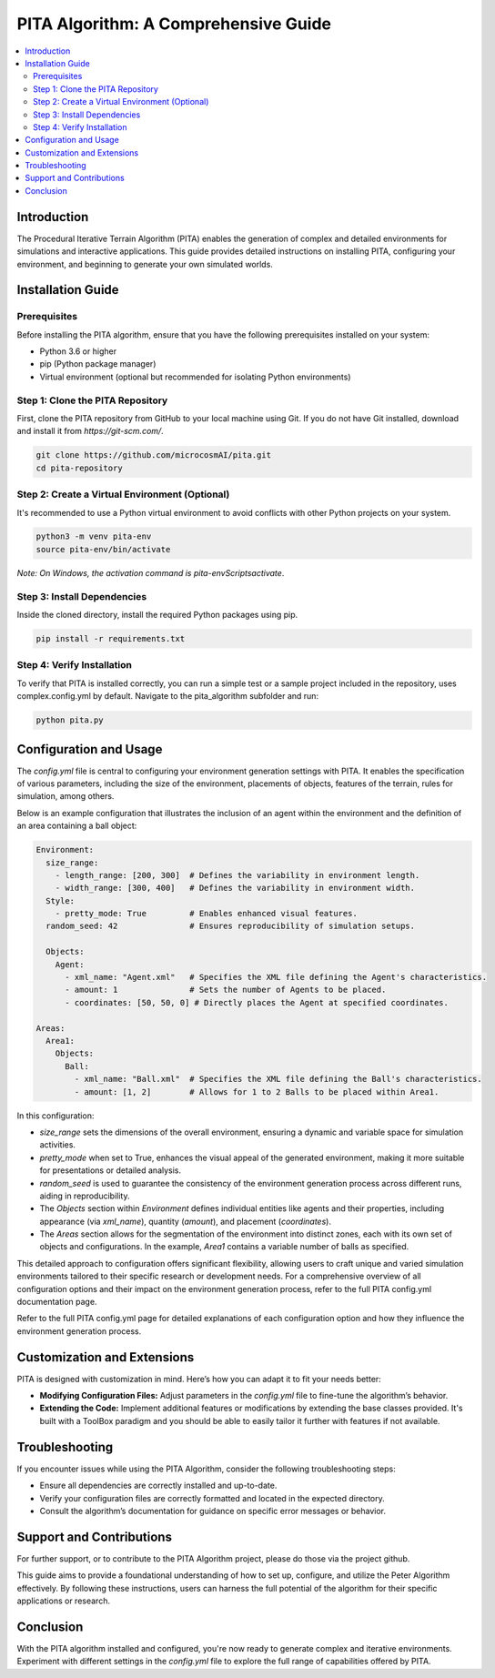 PITA Algorithm: A Comprehensive Guide
=====================================

.. contents::
   :local:
   :depth: 2

Introduction
------------
The Procedural Iterative Terrain Algorithm (PITA) enables the generation of complex and detailed environments for simulations and interactive applications. This guide provides detailed instructions on installing PITA, configuring your environment, and beginning to generate your own simulated worlds.

Installation Guide
------------------

Prerequisites
~~~~~~~~~~~~~
Before installing the PITA algorithm, ensure that you have the following prerequisites installed on your system:

- Python 3.6 or higher
- pip (Python package manager)
- Virtual environment (optional but recommended for isolating Python environments)

Step 1: Clone the PITA Repository
~~~~~~~~~~~~~~~~~~~~~~~~~~~~~~~~~
First, clone the PITA repository from GitHub to your local machine using Git. If you do not have Git installed, download and install it from `https://git-scm.com/`.

.. code-block:: bash

    git clone https://github.com/microcosmAI/pita.git
    cd pita-repository

Step 2: Create a Virtual Environment (Optional)
~~~~~~~~~~~~~~~~~~~~~~~~~~~~~~~~~~~~~~~~~~~~~~~
It's recommended to use a Python virtual environment to avoid conflicts with other Python projects on your system.

.. code-block:: bash

    python3 -m venv pita-env
    source pita-env/bin/activate

*Note: On Windows, the activation command is* `pita-env\Scripts\activate`.

Step 3: Install Dependencies
~~~~~~~~~~~~~~~~~~~~~~~~~~~~
Inside the cloned directory, install the required Python packages using pip.

.. code-block:: bash

    pip install -r requirements.txt

Step 4: Verify Installation
~~~~~~~~~~~~~~~~~~~~~~~~~~~
To verify that PITA is installed correctly, you can run a simple test or a sample project included in the repository, uses complex.config.yml by default. Navigate to the pita_algorithm subfolder and run:

.. code-block:: bash

    python pita.py

Configuration and Usage
-----------------------

The `config.yml` file is central to configuring your environment generation settings with PITA. It enables the specification of various parameters, including the size of the environment, placements of objects, features of the terrain, rules for simulation, among others.

Below is an example configuration that illustrates the inclusion of an agent within the environment and the definition of an area containing a ball object:

.. code-block:: yaml

    Environment:
      size_range:
        - length_range: [200, 300]  # Defines the variability in environment length.
        - width_range: [300, 400]   # Defines the variability in environment width.
      Style:
        - pretty_mode: True         # Enables enhanced visual features.
      random_seed: 42               # Ensures reproducibility of simulation setups.

      Objects:
        Agent:
          - xml_name: "Agent.xml"   # Specifies the XML file defining the Agent's characteristics.
          - amount: 1               # Sets the number of Agents to be placed.
          - coordinates: [50, 50, 0] # Directly places the Agent at specified coordinates.

    Areas:
      Area1:
        Objects:
          Ball:
            - xml_name: "Ball.xml"  # Specifies the XML file defining the Ball's characteristics.
            - amount: [1, 2]        # Allows for 1 to 2 Balls to be placed within Area1.

In this configuration:

- `size_range` sets the dimensions of the overall environment, ensuring a dynamic and variable space for simulation activities.
- `pretty_mode` when set to True, enhances the visual appeal of the generated environment, making it more suitable for presentations or detailed analysis.
- `random_seed` is used to guarantee the consistency of the environment generation process across different runs, aiding in reproducibility.
- The `Objects` section within `Environment` defines individual entities like agents and their properties, including appearance (via `xml_name`), quantity (`amount`), and placement (`coordinates`).
- The `Areas` section allows for the segmentation of the environment into distinct zones, each with its own set of objects and configurations. In the example, `Area1` contains a variable number of balls as specified.

This detailed approach to configuration offers significant flexibility, allowing users to craft unique and varied simulation environments tailored to their specific research or development needs. For a comprehensive overview of all configuration options and their impact on the environment generation process, refer to the full PITA config.yml documentation page.

Refer to the full PITA config.yml page for detailed explanations of each configuration option and how they influence the environment generation process.


Customization and Extensions
-----------------------------

PITA is designed with customization in mind. Here’s how you can adapt it to fit your needs better:

- **Modifying Configuration Files:** Adjust parameters in the `config.yml` file to fine-tune the algorithm’s behavior.
- **Extending the Code:** Implement additional features or modifications by extending the base classes provided. It's built with a ToolBox paradigm and you should be able to easily tailor it further with features if not available. 

Troubleshooting
---------------

If you encounter issues while using the PITA Algorithm, consider the following troubleshooting steps:

- Ensure all dependencies are correctly installed and up-to-date.
- Verify your configuration files are correctly formatted and located in the expected directory.
- Consult the algorithm’s documentation for guidance on specific error messages or behavior.

Support and Contributions
-------------------------

For further support, or to contribute to the PITA Algorithm project, please do those via the project github.

This guide aims to provide a foundational understanding of how to set up, configure, and utilize the Peter Algorithm effectively. By following these instructions, users can harness the full potential of the algorithm for their specific applications or research.


Conclusion
----------
With the PITA algorithm installed and configured, you're now ready to generate complex and iterative environments. Experiment with different settings in the `config.yml` file to explore the full range of capabilities offered by PITA.